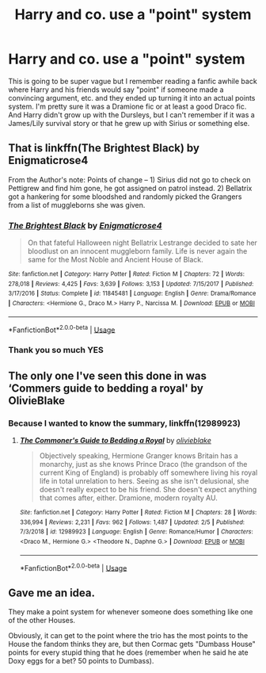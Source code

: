 #+TITLE: Harry and co. use a "point" system

* Harry and co. use a "point" system
:PROPERTIES:
:Author: theodosiaismine
:Score: 7
:DateUnix: 1549920179.0
:DateShort: 2019-Feb-12
:FlairText: Fic Search
:END:
This is going to be super vague but I remember reading a fanfic awhile back where Harry and his friends would say "point" if someone made a convincing argument, etc. and they ended up turning it into an actual points system. I'm pretty sure it was a Dramione fic or at least a good Draco fic. And Harry didn't grow up with the Dursleys, but I can't remember if it was a James/Lily survival story or that he grew up with Sirius or something else.


** That is linkffn(The Brightest Black) by Enigmaticrose4

From the Author's note: Points of change -- 1) Sirius did not go to check on Pettigrew and find him gone, he got assigned on patrol instead. 2) Bellatrix got a hankering for some bloodshed and randomly picked the Grangers from a list of muggleborns she was given.
:PROPERTIES:
:Author: Buffy11bnl
:Score: 5
:DateUnix: 1549928795.0
:DateShort: 2019-Feb-12
:END:

*** [[https://www.fanfiction.net/s/11845481/1/][*/The Brightest Black/*]] by [[https://www.fanfiction.net/u/2392166/Enigmaticrose4][/Enigmaticrose4/]]

#+begin_quote
  On that fateful Halloween night Bellatrix Lestrange decided to sate her bloodlust on an innocent muggleborn family. Life is never again the same for the Most Noble and Ancient House of Black.
#+end_quote

^{/Site/:} ^{fanfiction.net} ^{*|*} ^{/Category/:} ^{Harry} ^{Potter} ^{*|*} ^{/Rated/:} ^{Fiction} ^{M} ^{*|*} ^{/Chapters/:} ^{72} ^{*|*} ^{/Words/:} ^{278,018} ^{*|*} ^{/Reviews/:} ^{4,425} ^{*|*} ^{/Favs/:} ^{3,639} ^{*|*} ^{/Follows/:} ^{3,153} ^{*|*} ^{/Updated/:} ^{7/15/2017} ^{*|*} ^{/Published/:} ^{3/17/2016} ^{*|*} ^{/Status/:} ^{Complete} ^{*|*} ^{/id/:} ^{11845481} ^{*|*} ^{/Language/:} ^{English} ^{*|*} ^{/Genre/:} ^{Drama/Romance} ^{*|*} ^{/Characters/:} ^{<Hermione} ^{G.,} ^{Draco} ^{M.>} ^{Harry} ^{P.,} ^{Narcissa} ^{M.} ^{*|*} ^{/Download/:} ^{[[http://www.ff2ebook.com/old/ffn-bot/index.php?id=11845481&source=ff&filetype=epub][EPUB]]} ^{or} ^{[[http://www.ff2ebook.com/old/ffn-bot/index.php?id=11845481&source=ff&filetype=mobi][MOBI]]}

--------------

*FanfictionBot*^{2.0.0-beta} | [[https://github.com/tusing/reddit-ffn-bot/wiki/Usage][Usage]]
:PROPERTIES:
:Author: FanfictionBot
:Score: 2
:DateUnix: 1549928820.0
:DateShort: 2019-Feb-12
:END:


*** Thank you so much YES
:PROPERTIES:
:Author: theodosiaismine
:Score: 2
:DateUnix: 1549948771.0
:DateShort: 2019-Feb-12
:END:


** The only one I've seen this done in was ‘Commers guide to bedding a royal' by OlivieBlake
:PROPERTIES:
:Author: Mrskait13
:Score: 1
:DateUnix: 1549923656.0
:DateShort: 2019-Feb-12
:END:

*** Because I wanted to know the summary, linkffn(12989923)
:PROPERTIES:
:Author: vash3g
:Score: 1
:DateUnix: 1549928261.0
:DateShort: 2019-Feb-12
:END:

**** [[https://www.fanfiction.net/s/12989923/1/][*/The Commoner's Guide to Bedding a Royal/*]] by [[https://www.fanfiction.net/u/7432218/olivieblake][/olivieblake/]]

#+begin_quote
  Objectively speaking, Hermione Granger knows Britain has a monarchy, just as she knows Prince Draco (the grandson of the current King of England) is probably off somewhere living his royal life in total unrelation to hers. Seeing as she isn't delusional, she doesn't really expect to be his friend. She doesn't expect anything that comes after, either. Dramione, modern royalty AU.
#+end_quote

^{/Site/:} ^{fanfiction.net} ^{*|*} ^{/Category/:} ^{Harry} ^{Potter} ^{*|*} ^{/Rated/:} ^{Fiction} ^{M} ^{*|*} ^{/Chapters/:} ^{28} ^{*|*} ^{/Words/:} ^{336,994} ^{*|*} ^{/Reviews/:} ^{2,231} ^{*|*} ^{/Favs/:} ^{962} ^{*|*} ^{/Follows/:} ^{1,487} ^{*|*} ^{/Updated/:} ^{2/5} ^{*|*} ^{/Published/:} ^{7/3/2018} ^{*|*} ^{/id/:} ^{12989923} ^{*|*} ^{/Language/:} ^{English} ^{*|*} ^{/Genre/:} ^{Romance/Humor} ^{*|*} ^{/Characters/:} ^{<Draco} ^{M.,} ^{Hermione} ^{G.>} ^{<Theodore} ^{N.,} ^{Daphne} ^{G.>} ^{*|*} ^{/Download/:} ^{[[http://www.ff2ebook.com/old/ffn-bot/index.php?id=12989923&source=ff&filetype=epub][EPUB]]} ^{or} ^{[[http://www.ff2ebook.com/old/ffn-bot/index.php?id=12989923&source=ff&filetype=mobi][MOBI]]}

--------------

*FanfictionBot*^{2.0.0-beta} | [[https://github.com/tusing/reddit-ffn-bot/wiki/Usage][Usage]]
:PROPERTIES:
:Author: FanfictionBot
:Score: 1
:DateUnix: 1549928279.0
:DateShort: 2019-Feb-12
:END:


** Gave me an idea.

They make a point system for whenever someone does something like one of the other Houses.

Obviously, it can get to the point where the trio has the most points to the House the fandom thinks they are, but then Cormac gets "Dumbass House" points for every stupid thing that he does (remember when he said he ate Doxy eggs for a bet? 50 points to Dumbass).
:PROPERTIES:
:Author: Twinborne
:Score: 1
:DateUnix: 1549981022.0
:DateShort: 2019-Feb-12
:END:
